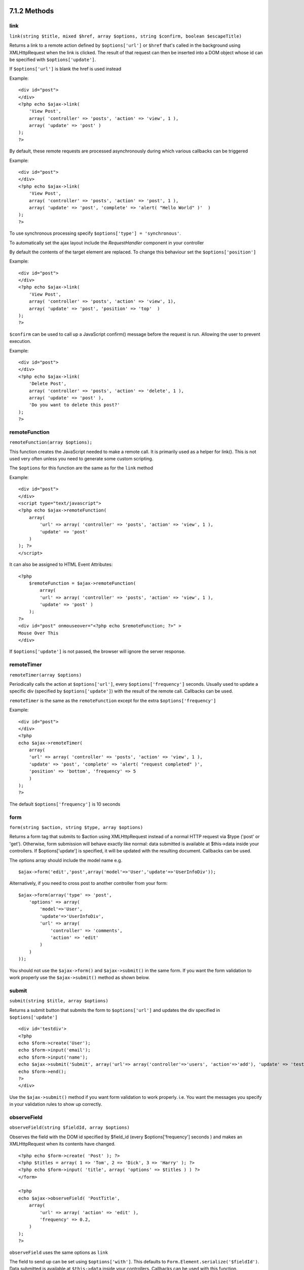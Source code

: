 7.1.2 Methods
-------------

link
~~~~

``link(string $title, mixed $href, array $options, string $confirm, boolean $escapeTitle)``

Returns a link to a remote action defined by ``$options['url']`` or
``$href`` that's called in the background using XMLHttpRequest when
the link is clicked. The result of that request can then be
inserted into a DOM object whose id can be specified with
``$options['update']``.

If ``$options['url']`` is blank the href is used instead

Example:

::

    <div id="post">
    </div>
    <?php echo $ajax->link( 
        'View Post', 
        array( 'controller' => 'posts', 'action' => 'view', 1 ), 
        array( 'update' => 'post' )
    ); 
    ?>

By default, these remote requests are processed asynchronously
during which various callbacks can be triggered

Example:

::

    <div id="post">
    </div>
    <?php echo $ajax->link( 
        'View Post', 
        array( 'controller' => 'posts', 'action' => 'post', 1 ), 
        array( 'update' => 'post', 'complete' => 'alert( "Hello World" )'  )
    ); 
    ?>

To use synchronous processing specify
``$options['type'] = 'synchronous'``.

To automatically set the ajax layout include the *RequestHandler*
component in your controller

By default the contents of the target element are replaced. To
change this behaviour set the ``$options['position']``

Example:

::

    <div id="post">
    </div>
    <?php echo $ajax->link( 
        'View Post', 
        array( 'controller' => 'posts', 'action' => 'view', 1), 
        array( 'update' => 'post', 'position' => 'top'  )
    ); 
    ?>

``$confirm`` can be used to call up a JavaScript confirm() message
before the request is run. Allowing the user to prevent execution.

Example:

::

    <div id="post">
    </div>
    <?php echo $ajax->link( 
        'Delete Post', 
        array( 'controller' => 'posts', 'action' => 'delete', 1 ), 
        array( 'update' => 'post' ),
        'Do you want to delete this post?'
    ); 
    ?>

remoteFunction
~~~~~~~~~~~~~~

``remoteFunction(array $options);``

This function creates the JavaScript needed to make a remote call.
It is primarily used as a helper for link(). This is not used very
often unless you need to generate some custom scripting.

The ``$options`` for this function are the same as for the ``link``
method

Example:

::

    <div id="post">
    </div>
    <script type="text/javascript">
    <?php echo $ajax->remoteFunction( 
        array( 
            'url' => array( 'controller' => 'posts', 'action' => 'view', 1 ), 
            'update' => 'post' 
        ) 
    ); ?>
    </script>

It can also be assigned to HTML Event Attributes:

::

    <?php 
        $remoteFunction = $ajax->remoteFunction( 
            array( 
            'url' => array( 'controller' => 'posts', 'action' => 'view', 1 ),
            'update' => 'post' ) 
        ); 
    ?>
    <div id="post" onmouseover="<?php echo $remoteFunction; ?>" >
    Mouse Over This
    </div>

If ``$options['update']`` is not passed, the browser will ignore
the server response.

remoteTimer
~~~~~~~~~~~

``remoteTimer(array $options)``

Periodically calls the action at ``$options['url']``, every
``$options['frequency']`` seconds. Usually used to update a
specific div (specified by ``$options['update']``) with the result
of the remote call. Callbacks can be used.

``remoteTimer`` is the same as the ``remoteFunction`` except for
the extra ``$options['frequency']``

Example:

::

    <div id="post">
    </div>
    <?php
    echo $ajax->remoteTimer(
        array(
        'url' => array( 'controller' => 'posts', 'action' => 'view', 1 ),
        'update' => 'post', 'complete' => 'alert( "request completed" )',
        'position' => 'bottom', 'frequency' => 5
        )
    );
    ?>

The default ``$options['frequency']`` is 10 seconds

form
~~~~

``form(string $action, string $type, array $options)``

Returns a form tag that submits to $action using XMLHttpRequest
instead of a normal HTTP request via $type ('post' or 'get').
Otherwise, form submission will behave exactly like normal: data
submitted is available at $this->data inside your controllers. If
$options['update'] is specified, it will be updated with the
resulting document. Callbacks can be used.

The options array should include the model name e.g.
::

    $ajax->form('edit','post',array('model'=>'User','update'=>'UserInfoDiv'));

Alternatively, if you need to cross post to another controller from
your form:
::

    $ajax->form(array('type' => 'post',
        'options' => array(
            'model'=>'User',
            'update'=>'UserInfoDiv',
            'url' => array(
                'controller' => 'comments',
                'action' => 'edit'
            )
        )
    ));

You should not use the ``$ajax->form()`` and ``$ajax->submit()`` in
the same form. If you want the form validation to work properly use
the ``$ajax->submit()`` method as shown below.

submit
~~~~~~

``submit(string $title, array $options)``

Returns a submit button that submits the form to
``$options['url']`` and updates the div specified in
``$options['update']``

::

    <div id='testdiv'>
    <?php
    echo $form->create('User');
    echo $form->input('email');
    echo $form->input('name');
    echo $ajax->submit('Submit', array('url'=> array('controller'=>'users', 'action'=>'add'), 'update' => 'testdiv'));
    echo $form->end();
    ?>
    </div>

Use the ``$ajax->submit()`` method if you want form validation to
work properly. i.e. You want the messages you specify in your
validation rules to show up correctly.

observeField
~~~~~~~~~~~~

``observeField(string $fieldId, array $options)``

Observes the field with the DOM id specified by $field\_id (every
$options['frequency'] seconds ) and makes an XMLHttpRequest when
its contents have changed.

::

    <?php echo $form->create( 'Post' ); ?>
    <?php $titles = array( 1 => 'Tom', 2 => 'Dick', 3 => 'Harry' ); ?>   
    <?php echo $form->input( 'title', array( 'options' => $titles ) ) ?>
    </form>
    
    <?php 
    echo $ajax->observeField( 'PostTitle', 
        array(
            'url' => array( 'action' => 'edit' ),
            'frequency' => 0.2,
        ) 
    ); 
    ?>

``observeField`` uses the same options as ``link``

The field to send up can be set using ``$options['with']``. This
defaults to ``Form.Element.serialize('$fieldId')``. Data submitted
is available at ``$this->data`` inside your controllers. Callbacks
can be used with this function.

To send up the entire form when the field changes use
``$options['with'] = Form.serialize( $('Form ID') )``

observeForm
~~~~~~~~~~~

``observeForm(string $form_id, array $options)``

Similar to observeField(), but operates on an entire form
identified by the DOM id $form\_id. The supplied $options are the
same as observeField(), except the default value of the
$options['with'] option evaluates to the serialized (request
string) value of the form.

autoComplete
~~~~~~~~~~~~

``autoComplete(string $fieldId, string $url,  array $options)``

Renders a text field with $fieldId with autocomplete. The remote
action at $url should return a suitable list of autocomplete terms.
Often an unordered list is used for this. First, you need to set up
a controller action that fetches and organizes the data you'll need
for your list, based on user input:

::

    function autoComplete() {
        //Partial strings will come from the autocomplete field as
        //$this->data['Post']['subject'] 
        $this->set('posts', $this->Post->find('all', array(
                    'conditions' => array(
                        'Post.subject LIKE' => $this->data['Post']['subject'].'%'
                    ),
                    'fields' => array('subject')
        )));
        $this->layout = 'ajax';
    }

Next, create ``app/views/posts/auto_complete.ctp`` that uses that
data and creates an unordered list in (X)HTML:

::

    <ul>
     <?php foreach($posts as $post): ?>
         <li><?php echo $post['Post']['subject']; ?></li>
     <?php endforeach; ?>
    </ul> 

Finally, utilize autoComplete() in a view to create your
auto-completing form field:

::

    <?php echo $form->create('User', array('url' => '/users/index')); ?>
        <?php echo $ajax->autoComplete('Post.subject', '/posts/autoComplete')?>
    <?php echo $form->end('View Post')?>

Once you've got the autoComplete() call working correctly, use CSS
to style the auto-complete suggestion box. You might end up using
something similar to the following:

::

    div.auto_complete    {
         position         :absolute;
         width            :250px;
         background-color :white;
         border           :1px solid #888;
         margin           :0px;
         padding          :0px;
    } 
    li.selected    { background-color: #ffb; }

isAjax
~~~~~~

``isAjax()``

Allows you to check if the current request is a Prototype Ajax
request inside a view. Returns a boolean. Can be used for
presentational logic to show/hide blocks of content.

drag & drop
~~~~~~~~~~~

``drag(string $id, array $options)``

Makes a Draggable element out of the DOM element specified by $id.
For more information on the parameters accepted in $options see
`http://github.com/madrobby/scriptaculous/wikis/draggable <http://github.com/madrobby/scriptaculous/wikis/draggable>`_.

Common options might include:

$options keys
Description
$options['handle']
Sets whether the element should only be draggable by an embedded
handle. The value must be an element reference or element id or a
string referencing a CSS class value. The first
child/grandchild/etc. element found within the element that has
this CSS class value will be used as the handle.
$options['revert']
If set to true, the element returns to its original position when
the drags ends. Revert can also be an arbitrary function reference,
called when the drag ends.
$options['constraint']
Constrains the drag to either 'horizontal' or 'vertical', leave
blank for no constraints.
``drop(string $id, array $options)``

Makes the DOM element specified by $id able to accept dropped
elements. Additional parameters can be specified with $options. For
more information see
`http://github.com/madrobby/scriptaculous/wikis/droppables <http://github.com/madrobby/scriptaculous/wikis/droppables>`_.

Common options might include:

$options keys
Description
$options['accept']
Set to a string or javascript array of strings describing CSS
classes that the droppable element will accept. The drop element
will only accept elements of the specified CSS classes.
$options['containment']
The droppable element will only accept the dragged element if it is
contained in the given elements (element ids). Can be a string or a
javascript array of id references.
$options['overlap']
If set to 'horizontal' or 'vertical', the droppable element will
only react to a draggable element if it is overlapping the droparea
by more than 50% in the given axis.
$options['onDrop']
A javascript call back that is called when the dragged element is
dropped on the droppable element.
``dropRemote(string $id, array $options)``

Makes a drop target that creates an XMLHttpRequest when a draggable
element is dropped on it. The $options array for this function are
the same as those specified for drop() and link().

slider
~~~~~~

``slider(string $id, string $track_id, array  $options)``

Creates a directional slider control. For more information see
`http://wiki.github.com/madrobby/scriptaculous/slider <http://wiki.github.com/madrobby/scriptaculous/slider>`_.

Common options might include:

$options keys
Description
$options['axis']

Sets the direction the slider will move in. 'horizontal' or
'vertical'. Defaults to horizontal

$options['handleImage']

The id of the image that represents the handle. This is used to
swap out the image src with disabled image src when the slider is
enabled. Used in conjunction with handleDisabled.

$options['increment']

Sets the relationship of pixels to values. Setting to 1 will make
each pixel adjust the slider value by one.

$options['handleDisabled']

The id of the image that represents the disabled handle. This is
used to change the image src when the slider is disabled. Used in
conjunction handleImage.

$options['change']
$options['onChange']

JavaScript callback fired when the slider has finished moving, or
has its value changed. The callback function receives the slider's
current value as a parameter.

$options['slide']
$options['onSlide']

JavaScript callback that is called whenever the slider is moved by
dragging. It receives the slider's current value as a parameter.

editor
~~~~~~

``editor(string $id, string $url, array $options)``

Creates an in-place editor at DOM id. The supplied ``$url`` should
be an action that is responsible for saving element data. For more
information and demos see
`http://github.com/madrobby/scriptaculous/wikis/ajax-inplaceeditor <http://github.com/madrobby/scriptaculous/wikis/ajax-inplaceeditor>`_.

Common options might include:

$options keys
Description
``$options['collection']``

Activate the 'collection' mode of in-place editing.
$options['collection'] takes an array which is turned into options
for the select. To learn more about collection see
`http://github.com/madrobby/scriptaculous/wikis/ajax-inplacecollectioneditor <http://github.com/madrobby/scriptaculous/wikis/ajax-inplacecollectioneditor>`_.

``$options['callback']``

A function to execute before the request is sent to the server.
This can be used to format the information sent to the server. The
signature is ``function(form, value)``

``$options['okText']``

Text of the submit button in edit mode

``$options['cancelText']``

The text of the link that cancels editing

``$options['savingText']``

The text shown while the text is sent to the server

``$options['formId']``



``$options['externalControl']``



``$options['rows']``

The row height of the input field

``$options['cols']``

The number of columns the text area should span

``$options['size']``

Synonym for ‘cols’ when using single-line

``$options['highlightcolor']``

The highlight color

``$options['highlightendcolor']``

The color which the highlight fades to

``$options['savingClassName']``



``$options['formClassName']``



``$options['loadingText']``



``$options['loadTextURL']``



Example

::

    <div id="in_place_editor_id">Text To Edit</div>
    <?php
    echo $ajax->editor( 
        "in_place_editor_id", 
        array( 
            'controller' => 'Posts', 
            'action' => 'update_title',
            $id
        ), 
        array()
    );
    ?>

sortable
~~~~~~~~

``sortable(string $id, array $options)``

Makes a list or group of floated objects contained by $id sortable.
The options array supports a number of parameters. To find out more
about sortable see
`http://wiki.github.com/madrobby/scriptaculous/sortable <http://wiki.github.com/madrobby/scriptaculous/sortable>`_.

Common options might include:

$options keys
Description
$options['tag']

Indicates what kind of child elements of the container will be made
sortable. Defaults to 'li'.

$options['only']

Allows for further filtering of child elements. Accepts a CSS
class.

$options['overlap']

Either 'vertical' or 'horizontal'. Defaults to vertical.

$options['constraint']

Restrict the movement of the draggable elements. accepts
'horizontal' or 'vertical'. Defaults to vertical.

$options['handle']

Makes the created Draggables use handles, see the handle option on
Draggables.

$options['onUpdate']

Called when the drag ends and the Sortable's order is changed in
any way. When dragging from one Sortable to another, the callback
is called once on each Sortable.

$options['hoverclass']

Give the created droppable a hoverclass.

$options['ghosting']

If set to true, dragged elements of the sortable will be cloned and
appear as a ghost, instead of directly manipulating the original
element.

7.1.2 Methods
-------------

link
~~~~

``link(string $title, mixed $href, array $options, string $confirm, boolean $escapeTitle)``

Returns a link to a remote action defined by ``$options['url']`` or
``$href`` that's called in the background using XMLHttpRequest when
the link is clicked. The result of that request can then be
inserted into a DOM object whose id can be specified with
``$options['update']``.

If ``$options['url']`` is blank the href is used instead

Example:

::

    <div id="post">
    </div>
    <?php echo $ajax->link( 
        'View Post', 
        array( 'controller' => 'posts', 'action' => 'view', 1 ), 
        array( 'update' => 'post' )
    ); 
    ?>

By default, these remote requests are processed asynchronously
during which various callbacks can be triggered

Example:

::

    <div id="post">
    </div>
    <?php echo $ajax->link( 
        'View Post', 
        array( 'controller' => 'posts', 'action' => 'post', 1 ), 
        array( 'update' => 'post', 'complete' => 'alert( "Hello World" )'  )
    ); 
    ?>

To use synchronous processing specify
``$options['type'] = 'synchronous'``.

To automatically set the ajax layout include the *RequestHandler*
component in your controller

By default the contents of the target element are replaced. To
change this behaviour set the ``$options['position']``

Example:

::

    <div id="post">
    </div>
    <?php echo $ajax->link( 
        'View Post', 
        array( 'controller' => 'posts', 'action' => 'view', 1), 
        array( 'update' => 'post', 'position' => 'top'  )
    ); 
    ?>

``$confirm`` can be used to call up a JavaScript confirm() message
before the request is run. Allowing the user to prevent execution.

Example:

::

    <div id="post">
    </div>
    <?php echo $ajax->link( 
        'Delete Post', 
        array( 'controller' => 'posts', 'action' => 'delete', 1 ), 
        array( 'update' => 'post' ),
        'Do you want to delete this post?'
    ); 
    ?>

remoteFunction
~~~~~~~~~~~~~~

``remoteFunction(array $options);``

This function creates the JavaScript needed to make a remote call.
It is primarily used as a helper for link(). This is not used very
often unless you need to generate some custom scripting.

The ``$options`` for this function are the same as for the ``link``
method

Example:

::

    <div id="post">
    </div>
    <script type="text/javascript">
    <?php echo $ajax->remoteFunction( 
        array( 
            'url' => array( 'controller' => 'posts', 'action' => 'view', 1 ), 
            'update' => 'post' 
        ) 
    ); ?>
    </script>

It can also be assigned to HTML Event Attributes:

::

    <?php 
        $remoteFunction = $ajax->remoteFunction( 
            array( 
            'url' => array( 'controller' => 'posts', 'action' => 'view', 1 ),
            'update' => 'post' ) 
        ); 
    ?>
    <div id="post" onmouseover="<?php echo $remoteFunction; ?>" >
    Mouse Over This
    </div>

If ``$options['update']`` is not passed, the browser will ignore
the server response.

remoteTimer
~~~~~~~~~~~

``remoteTimer(array $options)``

Periodically calls the action at ``$options['url']``, every
``$options['frequency']`` seconds. Usually used to update a
specific div (specified by ``$options['update']``) with the result
of the remote call. Callbacks can be used.

``remoteTimer`` is the same as the ``remoteFunction`` except for
the extra ``$options['frequency']``

Example:

::

    <div id="post">
    </div>
    <?php
    echo $ajax->remoteTimer(
        array(
        'url' => array( 'controller' => 'posts', 'action' => 'view', 1 ),
        'update' => 'post', 'complete' => 'alert( "request completed" )',
        'position' => 'bottom', 'frequency' => 5
        )
    );
    ?>

The default ``$options['frequency']`` is 10 seconds

form
~~~~

``form(string $action, string $type, array $options)``

Returns a form tag that submits to $action using XMLHttpRequest
instead of a normal HTTP request via $type ('post' or 'get').
Otherwise, form submission will behave exactly like normal: data
submitted is available at $this->data inside your controllers. If
$options['update'] is specified, it will be updated with the
resulting document. Callbacks can be used.

The options array should include the model name e.g.
::

    $ajax->form('edit','post',array('model'=>'User','update'=>'UserInfoDiv'));

Alternatively, if you need to cross post to another controller from
your form:
::

    $ajax->form(array('type' => 'post',
        'options' => array(
            'model'=>'User',
            'update'=>'UserInfoDiv',
            'url' => array(
                'controller' => 'comments',
                'action' => 'edit'
            )
        )
    ));

You should not use the ``$ajax->form()`` and ``$ajax->submit()`` in
the same form. If you want the form validation to work properly use
the ``$ajax->submit()`` method as shown below.

submit
~~~~~~

``submit(string $title, array $options)``

Returns a submit button that submits the form to
``$options['url']`` and updates the div specified in
``$options['update']``

::

    <div id='testdiv'>
    <?php
    echo $form->create('User');
    echo $form->input('email');
    echo $form->input('name');
    echo $ajax->submit('Submit', array('url'=> array('controller'=>'users', 'action'=>'add'), 'update' => 'testdiv'));
    echo $form->end();
    ?>
    </div>

Use the ``$ajax->submit()`` method if you want form validation to
work properly. i.e. You want the messages you specify in your
validation rules to show up correctly.

observeField
~~~~~~~~~~~~

``observeField(string $fieldId, array $options)``

Observes the field with the DOM id specified by $field\_id (every
$options['frequency'] seconds ) and makes an XMLHttpRequest when
its contents have changed.

::

    <?php echo $form->create( 'Post' ); ?>
    <?php $titles = array( 1 => 'Tom', 2 => 'Dick', 3 => 'Harry' ); ?>   
    <?php echo $form->input( 'title', array( 'options' => $titles ) ) ?>
    </form>
    
    <?php 
    echo $ajax->observeField( 'PostTitle', 
        array(
            'url' => array( 'action' => 'edit' ),
            'frequency' => 0.2,
        ) 
    ); 
    ?>

``observeField`` uses the same options as ``link``

The field to send up can be set using ``$options['with']``. This
defaults to ``Form.Element.serialize('$fieldId')``. Data submitted
is available at ``$this->data`` inside your controllers. Callbacks
can be used with this function.

To send up the entire form when the field changes use
``$options['with'] = Form.serialize( $('Form ID') )``

observeForm
~~~~~~~~~~~

``observeForm(string $form_id, array $options)``

Similar to observeField(), but operates on an entire form
identified by the DOM id $form\_id. The supplied $options are the
same as observeField(), except the default value of the
$options['with'] option evaluates to the serialized (request
string) value of the form.

autoComplete
~~~~~~~~~~~~

``autoComplete(string $fieldId, string $url,  array $options)``

Renders a text field with $fieldId with autocomplete. The remote
action at $url should return a suitable list of autocomplete terms.
Often an unordered list is used for this. First, you need to set up
a controller action that fetches and organizes the data you'll need
for your list, based on user input:

::

    function autoComplete() {
        //Partial strings will come from the autocomplete field as
        //$this->data['Post']['subject'] 
        $this->set('posts', $this->Post->find('all', array(
                    'conditions' => array(
                        'Post.subject LIKE' => $this->data['Post']['subject'].'%'
                    ),
                    'fields' => array('subject')
        )));
        $this->layout = 'ajax';
    }

Next, create ``app/views/posts/auto_complete.ctp`` that uses that
data and creates an unordered list in (X)HTML:

::

    <ul>
     <?php foreach($posts as $post): ?>
         <li><?php echo $post['Post']['subject']; ?></li>
     <?php endforeach; ?>
    </ul> 

Finally, utilize autoComplete() in a view to create your
auto-completing form field:

::

    <?php echo $form->create('User', array('url' => '/users/index')); ?>
        <?php echo $ajax->autoComplete('Post.subject', '/posts/autoComplete')?>
    <?php echo $form->end('View Post')?>

Once you've got the autoComplete() call working correctly, use CSS
to style the auto-complete suggestion box. You might end up using
something similar to the following:

::

    div.auto_complete    {
         position         :absolute;
         width            :250px;
         background-color :white;
         border           :1px solid #888;
         margin           :0px;
         padding          :0px;
    } 
    li.selected    { background-color: #ffb; }

isAjax
~~~~~~

``isAjax()``

Allows you to check if the current request is a Prototype Ajax
request inside a view. Returns a boolean. Can be used for
presentational logic to show/hide blocks of content.

drag & drop
~~~~~~~~~~~

``drag(string $id, array $options)``

Makes a Draggable element out of the DOM element specified by $id.
For more information on the parameters accepted in $options see
`http://github.com/madrobby/scriptaculous/wikis/draggable <http://github.com/madrobby/scriptaculous/wikis/draggable>`_.

Common options might include:

$options keys
Description
$options['handle']
Sets whether the element should only be draggable by an embedded
handle. The value must be an element reference or element id or a
string referencing a CSS class value. The first
child/grandchild/etc. element found within the element that has
this CSS class value will be used as the handle.
$options['revert']
If set to true, the element returns to its original position when
the drags ends. Revert can also be an arbitrary function reference,
called when the drag ends.
$options['constraint']
Constrains the drag to either 'horizontal' or 'vertical', leave
blank for no constraints.
``drop(string $id, array $options)``

Makes the DOM element specified by $id able to accept dropped
elements. Additional parameters can be specified with $options. For
more information see
`http://github.com/madrobby/scriptaculous/wikis/droppables <http://github.com/madrobby/scriptaculous/wikis/droppables>`_.

Common options might include:

$options keys
Description
$options['accept']
Set to a string or javascript array of strings describing CSS
classes that the droppable element will accept. The drop element
will only accept elements of the specified CSS classes.
$options['containment']
The droppable element will only accept the dragged element if it is
contained in the given elements (element ids). Can be a string or a
javascript array of id references.
$options['overlap']
If set to 'horizontal' or 'vertical', the droppable element will
only react to a draggable element if it is overlapping the droparea
by more than 50% in the given axis.
$options['onDrop']
A javascript call back that is called when the dragged element is
dropped on the droppable element.
``dropRemote(string $id, array $options)``

Makes a drop target that creates an XMLHttpRequest when a draggable
element is dropped on it. The $options array for this function are
the same as those specified for drop() and link().

slider
~~~~~~

``slider(string $id, string $track_id, array  $options)``

Creates a directional slider control. For more information see
`http://wiki.github.com/madrobby/scriptaculous/slider <http://wiki.github.com/madrobby/scriptaculous/slider>`_.

Common options might include:

$options keys
Description
$options['axis']

Sets the direction the slider will move in. 'horizontal' or
'vertical'. Defaults to horizontal

$options['handleImage']

The id of the image that represents the handle. This is used to
swap out the image src with disabled image src when the slider is
enabled. Used in conjunction with handleDisabled.

$options['increment']

Sets the relationship of pixels to values. Setting to 1 will make
each pixel adjust the slider value by one.

$options['handleDisabled']

The id of the image that represents the disabled handle. This is
used to change the image src when the slider is disabled. Used in
conjunction handleImage.

$options['change']
$options['onChange']

JavaScript callback fired when the slider has finished moving, or
has its value changed. The callback function receives the slider's
current value as a parameter.

$options['slide']
$options['onSlide']

JavaScript callback that is called whenever the slider is moved by
dragging. It receives the slider's current value as a parameter.

editor
~~~~~~

``editor(string $id, string $url, array $options)``

Creates an in-place editor at DOM id. The supplied ``$url`` should
be an action that is responsible for saving element data. For more
information and demos see
`http://github.com/madrobby/scriptaculous/wikis/ajax-inplaceeditor <http://github.com/madrobby/scriptaculous/wikis/ajax-inplaceeditor>`_.

Common options might include:

$options keys
Description
``$options['collection']``

Activate the 'collection' mode of in-place editing.
$options['collection'] takes an array which is turned into options
for the select. To learn more about collection see
`http://github.com/madrobby/scriptaculous/wikis/ajax-inplacecollectioneditor <http://github.com/madrobby/scriptaculous/wikis/ajax-inplacecollectioneditor>`_.

``$options['callback']``

A function to execute before the request is sent to the server.
This can be used to format the information sent to the server. The
signature is ``function(form, value)``

``$options['okText']``

Text of the submit button in edit mode

``$options['cancelText']``

The text of the link that cancels editing

``$options['savingText']``

The text shown while the text is sent to the server

``$options['formId']``



``$options['externalControl']``



``$options['rows']``

The row height of the input field

``$options['cols']``

The number of columns the text area should span

``$options['size']``

Synonym for ‘cols’ when using single-line

``$options['highlightcolor']``

The highlight color

``$options['highlightendcolor']``

The color which the highlight fades to

``$options['savingClassName']``



``$options['formClassName']``



``$options['loadingText']``



``$options['loadTextURL']``



Example

::

    <div id="in_place_editor_id">Text To Edit</div>
    <?php
    echo $ajax->editor( 
        "in_place_editor_id", 
        array( 
            'controller' => 'Posts', 
            'action' => 'update_title',
            $id
        ), 
        array()
    );
    ?>

sortable
~~~~~~~~

``sortable(string $id, array $options)``

Makes a list or group of floated objects contained by $id sortable.
The options array supports a number of parameters. To find out more
about sortable see
`http://wiki.github.com/madrobby/scriptaculous/sortable <http://wiki.github.com/madrobby/scriptaculous/sortable>`_.

Common options might include:

$options keys
Description
$options['tag']

Indicates what kind of child elements of the container will be made
sortable. Defaults to 'li'.

$options['only']

Allows for further filtering of child elements. Accepts a CSS
class.

$options['overlap']

Either 'vertical' or 'horizontal'. Defaults to vertical.

$options['constraint']

Restrict the movement of the draggable elements. accepts
'horizontal' or 'vertical'. Defaults to vertical.

$options['handle']

Makes the created Draggables use handles, see the handle option on
Draggables.

$options['onUpdate']

Called when the drag ends and the Sortable's order is changed in
any way. When dragging from one Sortable to another, the callback
is called once on each Sortable.

$options['hoverclass']

Give the created droppable a hoverclass.

$options['ghosting']

If set to true, dragged elements of the sortable will be cloned and
appear as a ghost, instead of directly manipulating the original
element.
